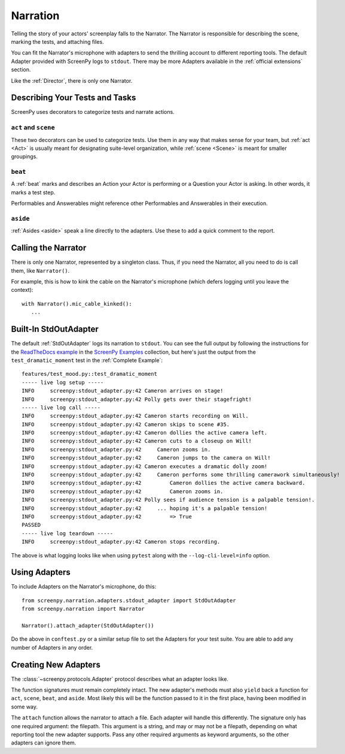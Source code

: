 =========
Narration
=========

Telling the story
of your actors' screenplay
falls to the Narrator.
The Narrator is responsible
for describing the scene,
marking the tests,
and attaching files.

You can fit the Narrator's microphone with adapters
to send the thrilling account
to different reporting tools.
The default Adapter
provided with ScreenPy
logs to ``stdout``.
There may be more Adapters available
in the :ref:`official extensions` section.

Like the :ref:`Director`,
there is only one Narrator.

Describing Your Tests and Tasks
===============================

ScreenPy uses decorators
to categorize tests
and narrate actions.


``act`` and ``scene``
---------------------

These two decorators
can be used to categorize tests.
Use them in any way
that makes sense for your team,
but :ref:`act <Act>`
is usually meant
for designating suite-level organization,
while :ref:`scene <Scene>`
is meant for smaller groupings.

``beat``
--------

A :ref:`beat` marks and describes
an Action your Actor is performing
or a Question your Actor is asking.
In other words,
it marks a test step.

Performables and Answerables
might reference other
Performables and Answerables
in their execution.

``aside``
---------

:ref:`Asides <aside>` speak a line
directly to the adapters.
Use these to add a quick comment
to the report.

Calling the Narrator
====================

There is only one Narrator,
represented by a singleton class.
Thus,
if you need the Narrator,
all you need to do is call them,
like ``Narrator()``.

For example,
this is how to kink the cable
on the Narrator's microphone
(which defers logging until you leave the context)::

    with Narrator().mic_cable_kinked():
       ...

Built-In StdOutAdapter
======================

The default :ref:`StdOutAdapter`
logs its narration
to ``stdout``.
You can see the full output
by following the instructions
for the `ReadTheDocs example <https://github.com/ScreenPyHQ/screenpy_examples/tree/trunk/screenpy/readthedocs>`_
in the `ScreenPy Examples <https://github.com/ScreenPyHQ/screenpy_examples>`_ collection,
but here's just the output
from the ``test_dramatic_moment`` test
in the :ref:`Complete Example`::

    features/test_mood.py::test_dramatic_moment
    ----- live log setup -----
    INFO     screenpy:stdout_adapter.py:42 Cameron arrives on stage!
    INFO     screenpy:stdout_adapter.py:42 Polly gets over their stagefright!
    ----- live log call -----
    INFO     screenpy:stdout_adapter.py:42 Cameron starts recording on Will.
    INFO     screenpy:stdout_adapter.py:42 Cameron skips to scene #35.
    INFO     screenpy:stdout_adapter.py:42 Cameron dollies the active camera left.
    INFO     screenpy:stdout_adapter.py:42 Cameron cuts to a closeup on Will!
    INFO     screenpy:stdout_adapter.py:42     Cameron zooms in.
    INFO     screenpy:stdout_adapter.py:42     Cameron jumps to the camera on Will!
    INFO     screenpy:stdout_adapter.py:42 Cameron executes a dramatic dolly zoom!
    INFO     screenpy:stdout_adapter.py:42     Cameron performs some thrilling camerawork simultaneously!
    INFO     screenpy:stdout_adapter.py:42         Cameron dollies the active camera backward.
    INFO     screenpy:stdout_adapter.py:42         Cameron zooms in.
    INFO     screenpy:stdout_adapter.py:42 Polly sees if audience tension is a palpable tension!.
    INFO     screenpy:stdout_adapter.py:42     ... hoping it's a palpable tension!
    INFO     screenpy:stdout_adapter.py:42         => True
    PASSED
    ----- live log teardown -----
    INFO     screenpy:stdout_adapter.py:42 Cameron stops recording.

The above is what logging looks like
when using ``pytest``
along with the ``--log-cli-level=info`` option.

Using Adapters
==============

To include Adapters
on the Narrator's microphone,
do this::

    from screenpy.narration.adapters.stdout_adapter import StdOutAdapter
    from screenpy.narration import Narrator

    Narrator().attach_adapter(StdOutAdapter())

Do the above in ``conftest.py``
or a similar setup file
to set the Adapters
for your test suite.
You are able to
add any number of Adapters
in any order.

Creating New Adapters
=====================

The :class:`~screenpy.protocols.Adapter` protocol
describes what an adapter looks like.

The function signatures
must remain completely intact.
The new adapter's methods
must also ``yield`` back a function
for ``act``,
``scene``,
``beat``,
and ``aside``.
Most likely this will be
the function passed to it
in the first place,
having been modified in some way.

The ``attach`` function
allows the narrator
to attach a file.
Each adapter will handle this differently.
The signature only has one required argument:
the filepath.
This argument is a string,
and may or may not be a filepath,
depending on what reporting tool
the new adapter supports.
Pass any other required arguments
as keyword arguments,
so the other adapters
can ignore them.
